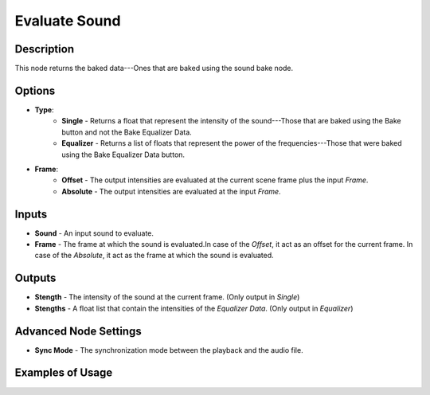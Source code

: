 Evaluate Sound
==============

Description
-----------
This node returns the baked data---Ones that are baked using the sound bake node.

.. image:: images/evaluate_sound_node.png
   :width: 160pt

Options
-------

- **Type**:
	- **Single** - Returns a float that represent the intensity of the sound---Those that are baked using the Bake button and not the Bake Equalizer Data.
	- **Equalizer** - Returns a list of floats that represent the power of the frequencies---Those that were baked using the Bake Equalizer Data button.
- **Frame**:
	- **Offset** - The output intensities are evaluated at the current scene frame plus the input *Frame*.
	- **Absolute** - The output intensities are evaluated at the input *Frame*.

Inputs
------

- **Sound** - An input sound to evaluate.
- **Frame** - The frame at which the sound is evaluated.In case of the *Offset*, it act as an offset for the current frame. In case of the *Absolute*, it act as the frame at which the sound is evaluated.

Outputs
-------

- **Stength** - The intensity of the sound at the current frame. (Only output in *Single*)
- **Stengths** - A float list that contain the intensities of the *Equalizer Data*. (Only output in *Equalizer*)

Advanced Node Settings
----------------------

- **Sync Mode** - The synchronization mode between the playback and the audio file.

Examples of Usage
-----------------

.. image:: gifs/evaluate_sound_node_example.gif
